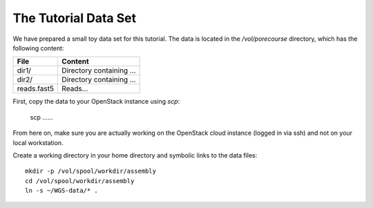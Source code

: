 The Tutorial Data Set
================================

We have prepared a small toy data set for this tutorial. The data is
located in the `/vol/porecourse` directory, which has the following
content:

+---------------+--------------------------------------------+
| File          | Content                                    |
+===============+============================================+
| dir1/         | Directory containing ...                   |
+---------------+--------------------------------------------+
| dir2/         | Directory containing ...                   |
+---------------+--------------------------------------------+
| reads.fast5   | Reads...                                   |
+---------------+--------------------------------------------+

First, copy the data to your OpenStack instance using `scp`:

  scp ......

From here on, make sure you are actually working on the OpenStack
cloud instance (logged in via ssh) and not on your local workstation.

Create a working directory in your home directory and symbolic links
to the data files::

  mkdir -p /vol/spool/workdir/assembly
  cd /vol/spool/workdir/assembly
  ln -s ~/WGS-data/* .

